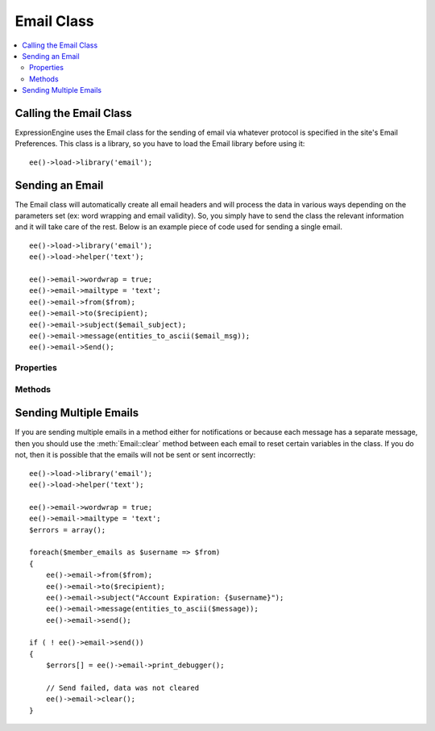 ###########
Email Class
###########

.. contents::
  :local:

.. highlight:: php

***********************
Calling the Email Class
***********************

.. class:: Email

  ExpressionEngine uses the Email class for the sending of email via
  whatever protocol is specified in the site's Email Preferences. This
  class is a library, so you have to load the Email library before using
  it::

    ee()->load->library('email');

****************
Sending an Email
****************

The Email class will automatically create all email headers and will
process the data in various ways depending on the parameters set (ex:
word wrapping and email validity). So, you simply have to send the class
the relevant information and it will take care of the rest. Below is an
example piece of code used for sending a single email.

::

    ee()->load->library('email');
    ee()->load->helper('text');

    ee()->email->wordwrap = true;
    ee()->email->mailtype = 'text';
    ee()->email->from($from);
    ee()->email->to($recipient);
    ee()->email->subject($email_subject);
    ee()->email->message(entities_to_ascii($email_msg));
    ee()->email->Send();

Properties
==========

.. attr:: charset

  Specifies the character set of the email. Since ExpressionEngine uses
  the character set in the Control Panel and in the default templates,
  the default is set for UTF-8. However, in certain circumstances you
  might wish to change this.

  .. note:: There are email clients that will ignore any character
    specified in an email and will attempt to auto-detect, sometimes
    erroneously.

.. attr:: debug

  Specifies whether to enable debugging mode for the class. If emails
  are not being sent, then it might be prudent to set this to ``TRUE``
  and see if any errors are being sent by the Email class.

.. attr:: mailtype

  Specifies whether to send this email as a simple text email or an
  ``HTML`` email. The default type is ``'text'``, so you only need to
  set this parameter when sending HTML email (``'html'``).

.. attr:: validate

  Specifies whether to validate all emails sent to the class. By default
  this is ``FALSE``, and it must be set to TRUE to perform the
  validation.

.. attr:: wordwrap

  Specifies whether the words in the email should be wrapped after a
  certain number of characters. By default, this is set to ``FALSE``, so
  you only need to set its value if you want to use wordwrap.

.. attr:: wrapchars

  Specifies the number of characters to wrap at, if
  :attr:`Email::$wordwrap` is set to true.

Methods
=======

.. method:: from($from[, $name = ''[, $return_path = NULL]])

  The method for specifying the sender of the email::

    ee()->email->from('you@example.com', 'Your Name');

  :param string $from: The email address of the sender
  :param string $name: The name of the sender
  :param string $return_path: Email address to redirect undelivered mail
  :returns: Email class object
  :rtype: Object

.. method:: reply_to($replyto[, $name = ''])

  The method for specifying the Reply-To header of the email::

    ee()->email->reply\_to('you@example.com', 'Your Name');

  :param string $replyto: The email address for the reply-to
  :param string $name: The name of the sender
  :returns: Email class object
  :rtype: Object

.. method:: to($to)

  The method for specifying the general recipient(s) of the email::

    ee()->email->to('someone@example.com');
    ee()->email->to('one@example.com, two@example.com, three@example.com');

  :param mixed $to: Array or comma separated string of email addresses
  :returns: Email class object
  :rtype: Object

.. method:: cc($cc)

  The method for specifying the recipient(s) receiving a carbon copy
  of the email::

    ee()->email->cc('someone@example.com');

  :param mixed $cc: Array or comma separated string of email addresses
  :returns: Email class object
  :rtype: Object

.. method:: bcc($bcc[, $limit = ''])

  The method for specifying the recipient(s) receiving a blind carbon
  copy of the email::

    ee()->email->bcc('someone@example.com', 200);

  :param mixed $bcc: Array or comma separated string of email addresses
  :param integer $limit: Number of emails to send at a time, will batch
    if necessary
  :returns: Email class object
  :rtype: Object

.. method:: subject($subject)

  Sets the email subject::

    ee()->email->subject('This is my subject');

  :param string $subject: Subject of the email
  :returns: Email class object
  :rtype: Object

.. method:: message($body)

  Sets the email message body::

    ee()->email->message('This is my message');

  :param string $body: The message body
  :returns: Email class object
  :rtype: Object

.. method:: send_alt_message($str = '')

  This is an optional message string which can be used if you send HTML
  formatted email. It lets you specify an alternative message with no
  HTML formatting which is added to the header string for people who do
  not accept HTML email. If you do not set your own message CodeIgniter
  will extract the message from your HTML email and strip the tags::

    ee()->email->set_alt_message('This is the alternative message');

  .. note:: If you are using data from a channel entry and not sending an
    HTML email, then you should use the ``entities_to_ascii()`` method
    (text helper) to convert any HTML entities back into ASCII
    characters before sending the message to the class.

  :param string $str: Alternative message with no HTML formatting sent
    to people who do not accept HTML email
  :returns: Email class object
  :rtype: Object

.. method:: send($auto_clear = TRUE)

  The Email sending method::

    ee()->email->send();

  :param boolean $auto_clear: When set to ``FALSE`` will prevent
    parameters from being cleared after sending the email
  :returns: ``TRUE`` if successful, ``FALSE`` otherwise
  :rtype: Boolean

  .. note:: In order to use the ``print_debugger()`` method, you need
    to avoid clearing the email parameters.

.. method:: print_debugger($include = array('headers', 'subject', 'body'))

  Returns a string containing any server messages, the email headers, and the
  email message::

    ee()->email->print_debugger();

  :param array $include: Optionally specify which parts of the message
    should be printed. Valid options are: headers, subject, body.
  :returns: String of data requested
  :rtype: String

.. method:: clear($clear_attachments = FALSE)

  Clears out all parameters set either by property or method::

    ee()->email->clear();

  :param boolean $clear_attachments: If set to ``TRUE`` attachments will
    be cleared out, otherwise they're left alone.
  :returns: Email class object
  :rtype: Object

***********************
Sending Multiple Emails
***********************

If you are sending multiple emails in a method either for
notifications or because each message has a separate message, then you
should use the :meth:`Email::clear` method between each email to reset
certain variables in the class. If you do not, then it is possible that
the emails will not be sent or sent incorrectly::

  ee()->load->library('email');
  ee()->load->helper('text');

  ee()->email->wordwrap = true;
  ee()->email->mailtype = 'text';
  $errors = array();

  foreach($member_emails as $username => $from)
  {
      ee()->email->from($from);
      ee()->email->to($recipient);
      ee()->email->subject("Account Expiration: {$username}");
      ee()->email->message(entities_to_ascii($message));
      ee()->email->send();

  if ( ! ee()->email->send())
  {
      $errors[] = ee()->email->print_debugger();

      // Send failed, data was not cleared
      ee()->email->clear();
  }
